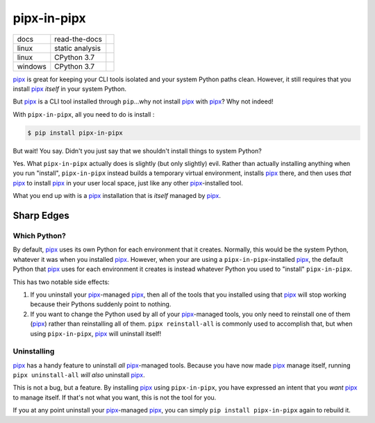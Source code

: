 ############
pipx-in-pipx
############

.. image:: https://img.shields.io/pypi/v/pipipxx.svg
   :target: https://pypi.python.org/pypi/pipipxx
   :alt: Latest Version

.. image:: https://img.shields.io/pypi/pyversions/pipipxx.svg
   :target: https://pypi.python.org/pypi/pipipxx
   :alt: Supported Python Versions

.. image:: https://img.shields.io/badge/code_style-black-000000.svg
   :target: https://github.com/ambv/black
   :alt: Code style: black


+----------+-----------------+---------------------------------+
| docs     | read-the-docs   | |Read The Docs|                 |
+----------+-----------------+---------------------------------+
| linux    | static analysis | |Travis CI|                     |
+----------+-----------------+---------------------------------+
| linux    | CPython 3.7     | |CodeBuild Linux CPython 3.7|   |
+----------+-----------------+---------------------------------+
| windows  | CPython 3.7     | |CodeBuild Windows CPython 3.7| |
+----------+-----------------+---------------------------------+


.. |Read The Docs| image:: https://readthedocs.org/projects/pipx-in-pipx/badge/
   :target: https://pipx-in-pipx.readthedocs.io/
   :alt: Documentation Status
.. |Travis CI| image:: https://travis-ci.org/mattsb42/pipx-in-pipx.svg?branch=master
   :target: https://travis-ci.org/mattsb42/pipx-in-pipx
   :alt: Travis CI Test Status
.. |CodeBuild Linux CPython 3.7| image:: https://codebuild.us-west-2.amazonaws.com/badges?uuid=eyJlbmNyeXB0ZWREYXRhIjoiZi9uT0MrNGNXV2RSbitIdTBhM1BXTDBSR2ZjbEZmK3lBTmUxS1hkbUc5azFXVDIwdnFOdjRwUG95QnNHUDFwV0xjemhXcDcvVjdaNFEweGdVRFBsdEZNPSIsIml2UGFyYW1ldGVyU3BlYyI6Ik9TRWdNbmpMKzRwZGxvMUIiLCJtYXRlcmlhbFNldFNlcmlhbCI6MX0%3D&branch=master
   :target: https://us-west-2.console.aws.amazon.com/codesuite/codebuild/projects/LinuxCodeBuild-s5JgvxjQs15C/history?region=us-west-2
   :alt: Linux Python 3.7
.. |CodeBuild Windows CPython 3.7| image:: https://codebuild.us-west-2.amazonaws.com/badges?uuid=eyJlbmNyeXB0ZWREYXRhIjoiQ1BUdWNIamZaZUpnRkVBdTZxbmJkNmVrMnpCWnlBbFZvVkcyNmp1cG1tZ2dkVzVMYzR1OHE1VnRmZTFSaGhLQ29vK2ZPZEJvKzJwWFhVVTdIZ2dzNjVnPSIsIml2UGFyYW1ldGVyU3BlYyI6Ildkdkw3OW5zdmRmTFQydVAiLCJtYXRlcmlhbFNldFNlcmlhbCI6MX0%3D&branch=master
   :target: https://us-west-2.console.aws.amazon.com/codesuite/codebuild/projects/WindowsCodeBuild-BVQ5nOqkXcWR/history?region=us-west-2
   :alt: Linux Python 3.7


`pipx`_ is great for keeping your CLI tools isolated and your system Python paths clean.
However, it still requires that you install `pipx`_ *itself* in your system Python.

But `pipx`_ is a CLI tool installed through ``pip``...why not install `pipx`_ with `pipx`_?
Why not indeed!


With ``pipx-in-pipx``, all you need to do is install :

.. code:: shell

    $ pip install pipx-in-pipx

But wait! You say.
Didn't you just say that we shouldn't install things to system Python?

Yes.
What ``pipx-in-pipx`` actually does is slightly (but only slightly) evil.
Rather than actually installing anything when you run "install",
``pipx-in-pipx`` instead builds a temporary virtual environment,
installs `pipx`_ there,
and then uses *that* `pipx`_ to install `pipx`_ in your user local space,
just like any other `pipx`_-installed tool.

What you end up with is a `pipx`_ installation that is *itself* managed by `pipx`_.


Sharp Edges
***********

Which Python?
=============

By default, `pipx`_ uses its own Python for each environment that it creates.
Normally, this would be the system Python, whatever it was when you installed `pipx`_.
However, when your are using a ``pipx-in-pipx``-installed `pipx`_,
the default Python that `pipx`_ uses for each environment it creates is instead
whatever Python you used to "install" ``pipx-in-pipx``.

This has two notable side effects:

#. If you uninstall your `pipx`_-managed `pipx`_,
   then all of the tools that you installed using that `pipx`_ will stop working
   because their Pythons suddenly point to nothing.
#. If you want to change the Python used by all of your `pipx`_-managed tools,
   you only need to reinstall one of them (`pipx`_) rather than reinstalling all of them.
   ``pipx reinstall-all`` is commonly used to accomplish that, but when using
   ``pipx-in-pipx``, `pipx`_ will uninstall itself!


Uninstalling
============

`pipx`_ has a handy feature to uninstall *all* `pipx`_-managed tools.
Because you have now made `pipx`_ manage itself,
running ``pipx uninstall-all`` *will also* uninstall `pipx`_.

This is not a bug, but a feature.
By installing `pipx`_ using ``pipx-in-pipx``,
you have expressed an intent that you *want* `pipx`_ to manage itself.
If that's not what you want, this is not the tool for you.

If you at any point uninstall your `pipx`_-managed `pipx`_,
you can simply ``pip install pipx-in-pipx`` again to rebuild it.


.. _pipx: https://pipxproject.github.io/pipx/

